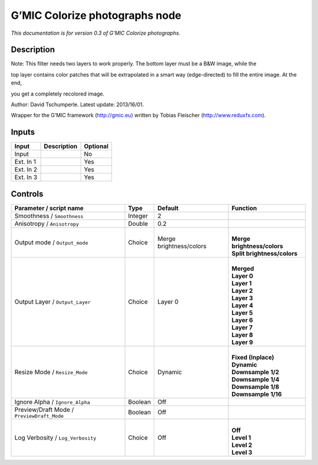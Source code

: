 .. _eu.gmic.Colorizephotographs:

G’MIC Colorize photographs node
===============================

*This documentation is for version 0.3 of G’MIC Colorize photographs.*

Description
-----------

Note: This filter needs two layers to work properly. The bottom layer must be a B&W image, while the

top layer contains color patches that will be extrapolated in a smart way (edge-directed) to fill the entire image. At the end,

you get a completely recolored image.

Author: David Tschumperle. Latest update: 2013/16/01.

Wrapper for the G’MIC framework (http://gmic.eu) written by Tobias Fleischer (http://www.reduxfx.com).

Inputs
------

+-----------+-------------+----------+
| Input     | Description | Optional |
+===========+=============+==========+
| Input     |             | No       |
+-----------+-------------+----------+
| Ext. In 1 |             | Yes      |
+-----------+-------------+----------+
| Ext. In 2 |             | Yes      |
+-----------+-------------+----------+
| Ext. In 3 |             | Yes      |
+-----------+-------------+----------+

Controls
--------

.. tabularcolumns:: |>{\raggedright}p{0.2\columnwidth}|>{\raggedright}p{0.06\columnwidth}|>{\raggedright}p{0.07\columnwidth}|p{0.63\columnwidth}|

.. cssclass:: longtable

+--------------------------------------------+---------+-------------------------+-------------------------------+
| Parameter / script name                    | Type    | Default                 | Function                      |
+============================================+=========+=========================+===============================+
| Smoothness / ``Smoothness``                | Integer | 2                       |                               |
+--------------------------------------------+---------+-------------------------+-------------------------------+
| Anisotropy / ``Anisotropy``                | Double  | 0.2                     |                               |
+--------------------------------------------+---------+-------------------------+-------------------------------+
| Output mode / ``Output_mode``              | Choice  | Merge brightness/colors | |                             |
|                                            |         |                         | | **Merge brightness/colors** |
|                                            |         |                         | | **Split brightness/colors** |
+--------------------------------------------+---------+-------------------------+-------------------------------+
| Output Layer / ``Output_Layer``            | Choice  | Layer 0                 | |                             |
|                                            |         |                         | | **Merged**                  |
|                                            |         |                         | | **Layer 0**                 |
|                                            |         |                         | | **Layer 1**                 |
|                                            |         |                         | | **Layer 2**                 |
|                                            |         |                         | | **Layer 3**                 |
|                                            |         |                         | | **Layer 4**                 |
|                                            |         |                         | | **Layer 5**                 |
|                                            |         |                         | | **Layer 6**                 |
|                                            |         |                         | | **Layer 7**                 |
|                                            |         |                         | | **Layer 8**                 |
|                                            |         |                         | | **Layer 9**                 |
+--------------------------------------------+---------+-------------------------+-------------------------------+
| Resize Mode / ``Resize_Mode``              | Choice  | Dynamic                 | |                             |
|                                            |         |                         | | **Fixed (Inplace)**         |
|                                            |         |                         | | **Dynamic**                 |
|                                            |         |                         | | **Downsample 1/2**          |
|                                            |         |                         | | **Downsample 1/4**          |
|                                            |         |                         | | **Downsample 1/8**          |
|                                            |         |                         | | **Downsample 1/16**         |
+--------------------------------------------+---------+-------------------------+-------------------------------+
| Ignore Alpha / ``Ignore_Alpha``            | Boolean | Off                     |                               |
+--------------------------------------------+---------+-------------------------+-------------------------------+
| Preview/Draft Mode / ``PreviewDraft_Mode`` | Boolean | Off                     |                               |
+--------------------------------------------+---------+-------------------------+-------------------------------+
| Log Verbosity / ``Log_Verbosity``          | Choice  | Off                     | |                             |
|                                            |         |                         | | **Off**                     |
|                                            |         |                         | | **Level 1**                 |
|                                            |         |                         | | **Level 2**                 |
|                                            |         |                         | | **Level 3**                 |
+--------------------------------------------+---------+-------------------------+-------------------------------+
